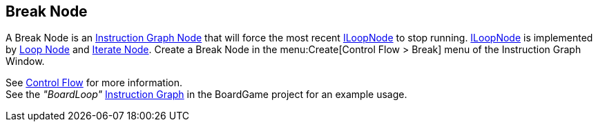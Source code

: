 [#manual/break-node]

## Break Node

A Break Node is an <<manual/instruction-graph-node.html,Instruction Graph Node>> that will force the most recent <<reference/i-loop-node.html,ILoopNode>> to stop running. <<reference/i-loop-node.html,ILoopNode>> is implemented by <<manual/loop-node.html,Loop Node>> and <<manual/iterate-node.html,Iterate Node>>. Create a Break Node in the menu:Create[Control Flow > Break] menu of the Instruction Graph Window.

See <<topics/graphs/control-flow.html,Control Flow>> for more information. +
See the _"BoardLoop"_ <<manual/instruction-graph.html,Instruction Graph>> in the BoardGame project for an example usage.

ifdef::backend-multipage_html5[]
<<reference/break-node.html,Reference>>
endif::[]